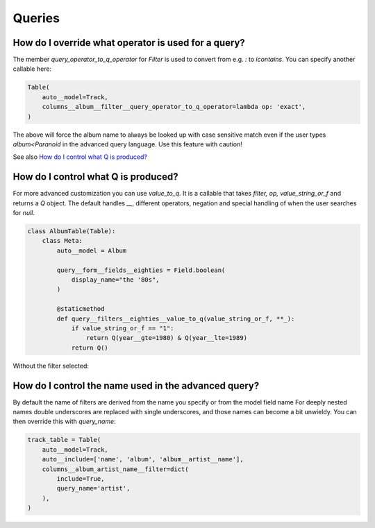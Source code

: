 

Queries
-------

.. _override-operator:

How do I override what operator is used for a query?
~~~~~~~~~~~~~~~~~~~~~~~~~~~~~~~~~~~~~~~~~~~~~~~~~~~~
.. uses Filter.query_operator_to_q_operator

The member `query_operator_to_q_operator` for `Filter` is used to convert from e.g. `:`
to `icontains`. You can specify another callable here:

.. code-block:: python

    Table(
        auto__model=Track,
        columns__album__filter__query_operator_to_q_operator=lambda op: 'exact',
    )

The above will force the album name to always be looked up with case
sensitive match even if the user types `album<Paranoid` in the
advanced query language. Use this feature with caution!

See also `How do I control what Q is produced?`_

.. _control-q:

How do I control what Q is produced?
~~~~~~~~~~~~~~~~~~~~~~~~~~~~~~~~~~~~
.. uses Filter.value_to_q

For more advanced customization you can use `value_to_q`. It is a
callable that takes `filter, op, value_string_or_f` and returns a
`Q` object. The default handles `__`, different operators, negation
and special handling of when the user searches for `null`.

.. code-block:: python

    class AlbumTable(Table):
        class Meta:
            auto__model = Album

            query__form__fields__eighties = Field.boolean(
                display_name="the '80s",
            )

            @staticmethod
            def query__filters__eighties__value_to_q(value_string_or_f, **_):
                if value_string_or_f == "1":
                    return Q(year__gte=1980) & Q(year__lte=1989)
                return Q()

.. raw:: html

    <div class="iframe_collapse" onclick="toggle('2d80f1f3-dd0b-41c2-b8fe-4668a045790a', this)">▼ Hide result</div>
    <iframe id="2d80f1f3-dd0b-41c2-b8fe-4668a045790a" src="doc_includes/cookbook_queries/test_how_do_i_control_what_q_is_produced.html" style="background: white; display: ; width: 100%; min-height: 100px; border: 1px solid gray;"></iframe>

Without the filter selected:

.. raw:: html

    <div class="iframe_collapse" onclick="toggle('bae164ed-2cdb-4b2b-a1cd-2997d829721a', this)">► Show result</div>
    <iframe id="bae164ed-2cdb-4b2b-a1cd-2997d829721a" src="doc_includes/cookbook_queries/test_how_do_i_control_what_q_is_produced1.html" style="background: white; display: none; width: 100%; min-height: 100px; border: 1px solid gray;"></iframe>

How do I control the name used in the advanced query?
~~~~~~~~~~~~~~~~~~~~~~~~~~~~~~~~~~~~~~~~~~~~~~~~~~~~~

.. uses Filter.query_name

By default the name of filters are derived from the name you specify or from the model field name
For deeply nested names double underscores are replaced with single underscores, and those names
can become a bit unwieldy. You can then override this with `query_name`:

.. code-block:: python

    track_table = Table(
        auto__model=Track,
        auto__include=['name', 'album', 'album__artist__name'],
        columns__album_artist_name__filter=dict(
            include=True,
            query_name='artist',
        ),
    )

.. raw:: html

    <div class="iframe_collapse" onclick="toggle('26940c04-4ef6-41c1-98bd-7be394b285c7', this)">▼ Hide result</div>
    <iframe id="26940c04-4ef6-41c1-98bd-7be394b285c7" src="doc_includes/cookbook_queries/test_how_do_I_set_the_name_for_a_filter.html" style="background: white; display: ; width: 100%; min-height: 100px; border: 1px solid gray;"></iframe>

